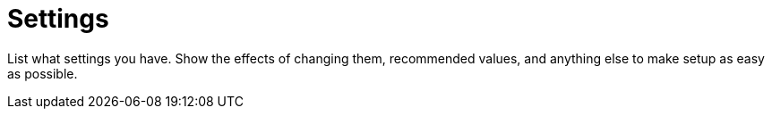 = Settings

List what settings you have. Show the effects of changing them, recommended values, and anything else to make setup as easy as possible.